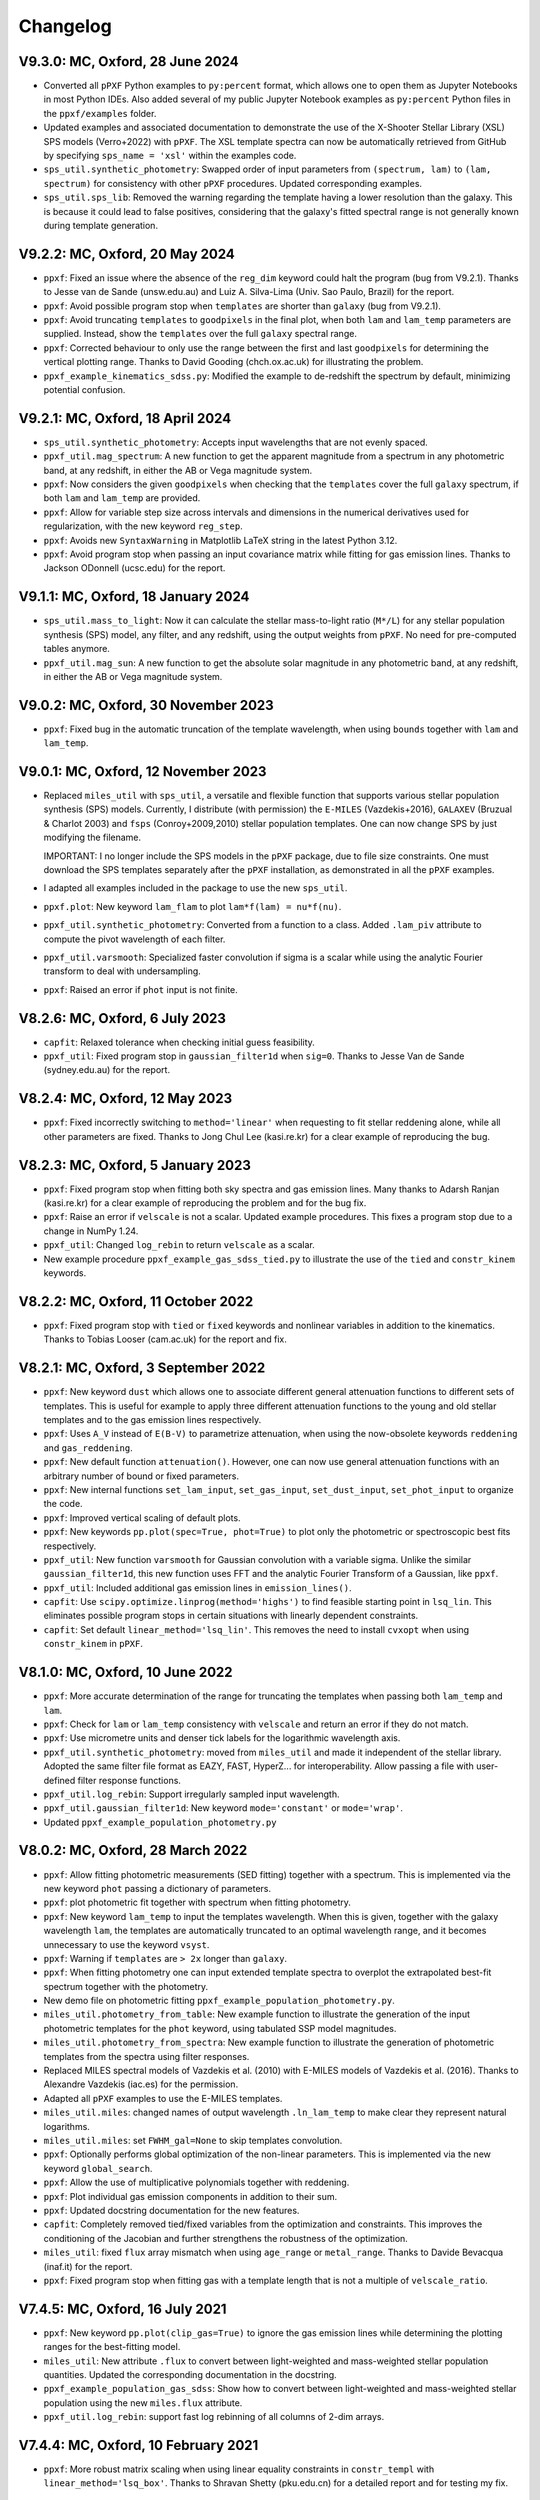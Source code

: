 
Changelog
---------

V9.3.0: MC, Oxford, 28 June 2024
++++++++++++++++++++++++++++++++

- Converted all ``pPXF`` Python examples to ``py:percent`` format, which allows
  one to open them as Jupyter Notebooks in most Python IDEs. Also added
  several of my public Jupyter Notebook examples as ``py:percent`` Python files
  in the ``ppxf/examples`` folder.
- Updated examples and associated documentation to demonstrate the use of the
  X-Shooter Stellar Library (XSL) SPS models (Verro+2022) with ``pPXF``.
  The XSL template spectra can now be automatically retrieved from GitHub by
  specifying ``sps_name = 'xsl'`` within the examples code.
- ``sps_util.synthetic_photometry``: Swapped order of input parameters from
  ``(spectrum, lam)`` to ``(lam, spectrum)`` for consistency with other
  ``pPXF`` procedures. Updated corresponding examples.
- ``sps_util.sps_lib``: Removed the warning regarding the template having a
  lower resolution than the galaxy. This is because it could lead to false
  positives, considering that the galaxy's fitted spectral range is not
  generally known during template generation.

V9.2.2: MC, Oxford, 20 May 2024
+++++++++++++++++++++++++++++++

- ``ppxf``: Fixed an issue where the absence of the ``reg_dim`` keyword could
  halt the program (bug from V9.2.1). Thanks to Jesse van de Sande
  (unsw.edu.au) and Luiz A. Silva-Lima (Univ. Sao Paulo, Brazil) for the
  report.

- ``ppxf``: Avoid possible program stop when ``templates`` are shorter than
  ``galaxy`` (bug from V9.2.1).

- ``ppxf``: Avoid truncating ``templates`` to ``goodpixels`` in the final plot,
  when both ``lam`` and ``lam_temp`` parameters are supplied. Instead, show the
  ``templates`` over the full ``galaxy`` spectral range.
  
- ``ppxf``: Corrected behaviour to only use the range between the first and
  last ``goodpixels`` for determining the vertical plotting range.  Thanks to
  David Gooding (chch.ox.ac.uk) for illustrating the problem.

- ``ppxf_example_kinematics_sdss.py``: Modified the example to de-redshift the
  spectrum by default, minimizing potential confusion.

V9.2.1: MC, Oxford, 18 April 2024
+++++++++++++++++++++++++++++++++

- ``sps_util.synthetic_photometry``: Accepts input wavelengths that are not
  evenly spaced.
- ``ppxf_util.mag_spectrum``: A new function to get the apparent magnitude from
  a spectrum in any photometric band, at any redshift, in either the AB or Vega
  magnitude system.
- ``ppxf``: Now considers the given ``goodpixels`` when checking that the
  ``templates`` cover the full ``galaxy`` spectrum, if both ``lam`` and
  ``lam_temp`` are provided.
- ``ppxf``: Allow for variable step size across intervals and dimensions in the
  numerical derivatives used for regularization, with the new keyword
  ``reg_step``.
- ``ppxf``: Avoids new ``SyntaxWarning`` in Matplotlib LaTeX string in the
  latest Python 3.12.
- ``ppxf``: Avoid program stop when passing an input covariance matrix while
  fitting for gas emission lines. Thanks to Jackson ODonnell (ucsc.edu) for the
  report.

V9.1.1: MC, Oxford, 18 January 2024
+++++++++++++++++++++++++++++++++++

- ``sps_util.mass_to_light``: Now it can calculate the stellar mass-to-light
  ratio (``M*/L``) for any stellar population synthesis (SPS) model, any
  filter, and any redshift, using the output weights from ``pPXF``. No need for
  pre-computed tables anymore.
- ``ppxf_util.mag_sun``: A new function to get the absolute solar magnitude in
  any photometric band, at any redshift, in either the AB or Vega magnitude
  system.

V9.0.2: MC, Oxford, 30 November 2023
++++++++++++++++++++++++++++++++++++

- ``ppxf``: Fixed bug in the automatic truncation of the template wavelength,
  when using ``bounds`` together with ``lam`` and ``lam_temp``.

V9.0.1: MC, Oxford, 12 November 2023
++++++++++++++++++++++++++++++++++++

- Replaced ``miles_util`` with ``sps_util``, a versatile and flexible function
  that supports various stellar population synthesis (SPS) models. Currently, I
  distribute (with permission) the ``E-MILES`` (Vazdekis+2016), ``GALAXEV``
  (Bruzual & Charlot 2003) and ``fsps`` (Conroy+2009,2010) stellar population
  templates. One can now change SPS by just modifying the filename.
  
  IMPORTANT: I no longer include the SPS models in the ``pPXF`` package, due to
  file size constraints. One must download the SPS templates separately after
  the ``pPXF`` installation, as demonstrated in all the ``pPXF`` examples.
- I adapted all examples included in the package to use the new ``sps_util``. 
- ``ppxf.plot``: New keyword ``lam_flam`` to plot ``lam*f(lam) = nu*f(nu)``.
- ``ppxf_util.synthetic_photometry``: Converted from a function to a class.
  Added ``.lam_piv`` attribute to compute the pivot wavelength of each filter.
- ``ppxf_util.varsmooth``: Specialized faster convolution if sigma is a scalar
  while using the analytic Fourier transform to deal with undersampling.
- ``ppxf``: Raised an error if ``phot`` input is not finite.

V8.2.6: MC, Oxford, 6 July 2023
+++++++++++++++++++++++++++++++

- ``capfit``: Relaxed tolerance when checking initial guess feasibility.
- ``ppxf_util``: Fixed program stop in ``gaussian_filter1d`` when ``sig=0``.
  Thanks to Jesse Van de Sande (sydney.edu.au) for the report.

V8.2.4: MC, Oxford, 12 May 2023
+++++++++++++++++++++++++++++++

- ``ppxf``: Fixed incorrectly switching to ``method='linear'`` when requesting
  to fit stellar reddening alone, while all other parameters are fixed. Thanks
  to Jong Chul Lee (kasi.re.kr) for a clear example of reproducing the bug.

V8.2.3: MC, Oxford, 5 January 2023
++++++++++++++++++++++++++++++++++

- ``ppxf``: Fixed program stop when fitting both sky spectra and gas emission
  lines. Many thanks to Adarsh Ranjan (kasi.re.kr) for a clear example
  of reproducing the problem and for the bug fix.
- ``ppxf``: Raise an error if ``velscale`` is not a scalar. Updated example
  procedures. This fixes a program stop due to a change in NumPy 1.24.
- ``ppxf_util``: Changed ``log_rebin`` to return ``velscale`` as a scalar.
- New example procedure ``ppxf_example_gas_sdss_tied.py`` to illustrate the
  use of the ``tied`` and ``constr_kinem`` keywords.

V8.2.2: MC, Oxford, 11 October 2022
+++++++++++++++++++++++++++++++++++

- ``ppxf``: Fixed program stop with ``tied`` or ``fixed`` keywords and
  nonlinear variables in addition to the kinematics. Thanks to Tobias Looser
  (cam.ac.uk) for the report and fix.

V8.2.1: MC, Oxford, 3 September 2022
++++++++++++++++++++++++++++++++++++

- ``ppxf``: New keyword ``dust`` which allows one to associate different
  general attenuation functions to different sets of templates. This is useful
  for example to apply three different attenuation functions to the young and
  old stellar templates and to the gas emission lines respectively.
- ``ppxf``: Uses ``A_V`` instead of ``E(B-V)`` to parametrize attenuation, when
  using the now-obsolete keywords ``reddening`` and  ``gas_reddening``.
- ``ppxf``: New default function ``attenuation()``. However, one can now use
  general attenuation functions with an arbitrary number of bound or fixed
  parameters.
- ``ppxf``: New internal functions ``set_lam_input``, ``set_gas_input``,
  ``set_dust_input``, ``set_phot_input`` to organize the code.
- ``ppxf``: Improved vertical scaling of default plots.
- ``ppxf``: New keywords ``pp.plot(spec=True, phot=True)`` to plot only the
  photometric or spectroscopic best fits respectively.
- ``ppxf_util``: New function ``varsmooth`` for Gaussian convolution with a
  variable sigma. Unlike the similar ``gaussian_filter1d``, this new function
  uses FFT and the analytic Fourier Transform of a Gaussian, like ``ppxf``.
- ``ppxf_util``: Included additional gas emission lines in ``emission_lines()``.
- ``capfit``: Use ``scipy.optimize.linprog(method='highs')`` to find feasible
  starting point in ``lsq_lin``. This eliminates possible program stops in
  certain situations with linearly dependent constraints.
- ``capfit``: Set default ``linear_method='lsq_lin'``. This removes the need
  to install ``cvxopt`` when using ``constr_kinem`` in ``pPXF``.

V8.1.0: MC, Oxford, 10 June 2022
++++++++++++++++++++++++++++++++

- ``ppxf``: More accurate determination of the range for truncating the
  templates when passing both ``lam_temp`` and ``lam``.
- ``ppxf``: Check for ``lam`` or ``lam_temp`` consistency with ``velscale`` and
  return an error if they do not match.
- ``ppxf``: Use micrometre units and denser tick labels for the logarithmic
  wavelength axis.
- ``ppxf_util.synthetic_photometry``: moved from ``miles_util`` and made it
  independent of the stellar library. Adopted the same filter file format as
  EAZY, FAST, HyperZ... for interoperability.
  Allow passing a file with user-defined filter response functions.
- ``ppxf_util.log_rebin``: Support irregularly sampled input wavelength.
- ``ppxf_util.gaussian_filter1d``: New keyword ``mode='constant'`` or
  ``mode='wrap'``.
- Updated ``ppxf_example_population_photometry.py``

V8.0.2: MC, Oxford, 28 March 2022
+++++++++++++++++++++++++++++++++

- ``ppxf``: Allow fitting photometric measurements (SED fitting) together with
  a spectrum. This is implemented via the new keyword ``phot`` passing a
  dictionary of parameters.
- ``ppxf``: plot photometric fit together with spectrum when fitting
  photometry.
- ``ppxf``: New keyword ``lam_temp`` to input the templates wavelength. When
  this is given, together with the galaxy wavelength ``lam``, the templates are
  automatically truncated to an optimal wavelength range, and it becomes
  unnecessary to use the keyword ``vsyst``.
- ``ppxf``: Warning if ``templates`` are ``> 2x`` longer than ``galaxy``.
- ``ppxf``: When fitting photometry one can input extended template spectra to
  overplot the extrapolated best-fit spectrum together with the photometry.
- New demo file on photometric fitting
  ``ppxf_example_population_photometry.py``.
- ``miles_util.photometry_from_table``: New example function to illustrate the
  generation of the input photometric templates for the ``phot`` keyword, using
  tabulated SSP model magnitudes.
- ``miles_util.photometry_from_spectra``: New example function to illustrate
  the generation of photometric templates from the spectra using filter
  responses.
- Replaced MILES spectral models of Vazdekis et al. (2010) with E-MILES models
  of Vazdekis et al. (2016). Thanks to Alexandre Vazdekis (iac.es) for the
  permission.
- Adapted all ``pPXF`` examples to use the E-MILES templates.
- ``miles_util.miles``: changed names of output wavelength ``.ln_lam_temp`` to
  make clear they represent natural logarithms.
- ``miles_util.miles``: set ``FWHM_gal=None`` to skip templates convolution.
- ``ppxf``: Optionally performs global optimization of the non-linear
  parameters. This is implemented via the new keyword ``global_search``.
- ``ppxf``: Allow the use of multiplicative polynomials together with
  reddening.
- ``ppxf``: Plot individual gas emission components in addition to their sum.
- ``ppxf``: Updated docstring documentation for the new features.
- ``capfit``: Completely removed tied/fixed variables from the optimization and
  constraints. This improves the conditioning of the Jacobian and further
  strengthens the robustness of the optimization.
- ``miles_util``: fixed ``flux`` array mismatch when using ``age_range`` or
  ``metal_range``. Thanks to Davide Bevacqua (inaf.it) for the report.
- ``ppxf``: Fixed program stop when fitting gas with a template length that is
  not a multiple of ``velscale_ratio``.

V7.4.5: MC, Oxford, 16 July 2021
++++++++++++++++++++++++++++++++

- ``ppxf``: New keyword ``pp.plot(clip_gas=True)`` to ignore the gas emission
  lines while determining the plotting ranges for the best-fitting model.
- ``miles_util``: New attribute ``.flux`` to convert between light-weighted
  and mass-weighted stellar population quantities. Updated the corresponding
  documentation in the docstring.
- ``ppxf_example_population_gas_sdss``: Show how to convert between light-weighted
  and mass-weighted stellar population using the new ``miles.flux`` attribute.
- ``ppxf_util.log_rebin``: support fast log rebinning of all columns of 2-dim arrays.

V7.4.4: MC, Oxford, 10 February 2021
++++++++++++++++++++++++++++++++++++

- ``ppxf``: More robust matrix scaling when using linear equality constraints
  in ``constr_templ`` with ``linear_method='lsq_box'``. Thanks to Shravan Shetty
  (pku.edu.cn) for a detailed report and for testing my fix.

V7.4.3: MC, Oxford, 21 December 2020
++++++++++++++++++++++++++++++++++++

- ``capfit``: New ``linear_method`` keyword to select between ``cvxopt`` or
  ``lsq_lin``, when using linear constraints, for cases where the latter stops.
  The ``cvxopt`` package must be installed when setting that option.
- ``ppxf``: Adapted to use ``capfit`` with ``linear_method='cvxopt'`` when
  enforcing linear constraints on the kinematics with ``constr_kinem``.
- ``ppxf``: Included NOTE in the documentation of ``constr_kinem``.
  All changes above were after detailed reports by Kyle Westfall (ucolick.org).

V7.4.2: MC, Oxford, 9 October 2020
++++++++++++++++++++++++++++++++++

- ``ppxf``: Corrected typo in example in the documentation of ``constr_templ``.
- ``ppxf``: Check that ``constr_templ`` and ``constr_kinem`` are dictionaries.
  Thanks to Davide Bevacqua (unibo.it) for the feedback.

V7.4.1: MC, Oxford, 11 September 2020
+++++++++++++++++++++++++++++++++++++

- ``capfit``: Fixed possible infinite loop in ``lsq_box`` and ``lsq_lin``.
  Thanks to Shravan Shetty (pku.edu.cn) for the detailed report and to both
  him and Kyle Westfall (ucolick.org) for testing the fix.
- ``capfit``: Use NumPy rather than the SciPy version of ``linalg.lstsq`` to
  avoid a current SciPy bug in the default criterion for rank deficiency.
- ``capfit``: Renamed ``cond`` keyword to ``rcond`` for consistency with NumPy.
- ``capfit``: Passed ``rcond`` keyword to ``cov_err`` function.
- ``ppxf``: removed ``rcond`` keyword in ``capfit`` call. Use default instead.

V7.4.0: MC, Oxford, 20 August 2020
++++++++++++++++++++++++++++++++++

- ``capfit``: New function ``lsq_lin`` implementing a linear least-squares
  linearly constrained algorithm supporting rank-deficient matrices and allowing
  for a starting guess.
- ``capfit``: Removed the ``lsqlin`` procedure which is superseded by ``lsq_lin``.
- ``capfit``: Renamed ``lsqbox`` to ``lsq_box`` and revised its interface.
- ``ppxf``: Modified to use the new ``lsq_lin`` and the updated ``lsq_box`` functions.
- ``ppxf``: More examples for the ``constr_templ`` and ``constr_kinem`` keywords.
- Set redshift ``z = 0`` when one uncomments the lines to bring the spectrum to
  the rest-frame in ``ppxf_example_kinematics_sdss.py``. Thanks to
  Vaidehi S. Paliya (desy.de) for pointing out the inconsistency in my example.

V7.3.0: MC, Oxford, 10 July 2020
++++++++++++++++++++++++++++++++

- ``capfit``: New function ``lsqbox`` implementing a fast linear least-squares
  box-constrained (bounds) algorithm which allows for a starting guess.
  While testing I also discovered a major mistake in the current implementation
  of ``scipy.optimize.lsq_linear`` (my fix was later included in Scipy 1.6).
- ``ppxf``: The new ``linear_method='lsqbox'`` and ``linear_method='cvxopt'``
  now use an initial guess for the solution, which significantly speeds up the
  kinematic fit with multiple templates. As an example, my procedure
  ``ppxf_example_population_gas_sdss`` is now about 4 times faster with the new
  ``linear_method='lsqbox'`` than with the legacy ``linear_method='nnls'``.
- ``ppxf``: Added support for linear equality constraints on the templates
  ``constr_templ`` and for using the keyword ``fraction`` with both
  ``linear_method='lsqbox'`` and ``linear_method='nnls'``.
- Print ``degree`` and ``mdegree`` with the final results.
- Set ``linear=True`` automatically if the fit has no free non-linear parameters,
  to avoid a program stop. Thanks to Shravan Shetty (pku.edu.cn) for the report.

V7.2.1: MC, Oxford, 12 June 2020
++++++++++++++++++++++++++++++++

- ``capfit``: New input keyword ``cond`` for Jacobian rank tolerance.
- ``capfit``: Use ``bvls`` to solve quadratic subproblem with only ``bounds``.
- ``ppxf``: Set ``cond=1e-7`` in ``capfit`` call, when using linear constraints.
  The ``capfit`` related changes were due to detailed feedback by Kyle Westfall
  (ucolick.org), to deal with situations with degenerate Jacobians, like when
  there is no stellar continuum and one uses multiplicative polynomials.
- ``ppxf``: Clarified documentation for ``.gas_zero_template`` and the
  corresponding warning message, after feedback by Laura Salo (umn.edu).

V7.2.0: MC, Oxford, 4 May 2020
++++++++++++++++++++++++++++++

- Allow for ``linear_method='cvxopt'`` when the optional ``cvxopt`` package
  is installed.

V7.1.0: MC, Oxford, 30 April 2020
+++++++++++++++++++++++++++++++++

- Introduced new ``ppxf`` keyword ``linear_method``, and corresponding changes
  in the code, to select between the old ('nnls') and the new ('lsqlin')
  approach to the solution of the linear least-squares subproblem in ``ppxf``.
  Thanks to Sam Vaughan (sydney.edu.au) for a convincing minimal example
  illustrating the usefulness of this keyword.

V7.0.1: MC, Oxford, 8 April 2020
++++++++++++++++++++++++++++++++

- Support ``.gas_zero_template`` and ``fraction`` together with other
  equality constraints.
- Included ``np.pad(...mode='constant')`` for backward compatibility with
  Numpy 1.16. Thanks to Shravan Shetty (KIAA-PKU) for the suggestion.
- Fix ``rebin()`` not retaining the dimensionality of an input column-vector.
  This resulted in a program stop with a single gas template and
  ``velscale_ratio > 1``. Thanks to Zhiyuan Ji (astro.umass.edu) for a clear
  example reproducing the bug.
- ``capfit``: New keyword ``cond`` for ``lsqlin``.
- ``capfit``: Relaxed assertion for inconsistent inequalities in ``lsqlin``
  to avoid false positives. Thanks to Kyle Westfall (UCO Lick) for a detailed
  bug report.

V7.0.0: MC, Oxford, 10 January 2020
+++++++++++++++++++++++++++++++++++

- ``capfit``: New general linear least-squares optimization function
  ``lsqlin`` which is now used to solve the quadratic subproblem.
- ``capfit``: Allow for linear inequality/equality constraints
  ``A_ineq``, ``b_ineq`` and  ``A_eq``, ``b_eq``.
- ``ppxf``: Use (faster) ``capfit.lsqlin`` for the linear fit.
- ``ppxf``: Use updated ``capfit.capfit`` for the non-linear optimization.
- ``ppxf``: Allow for linear equalities/inequalities for both the template
  weights and the kinematic parameters with the ``constr_templ`` and
  ``constr_kinem`` optional keywords.
- ``ppxf``: New ``set_linear_constraints`` function.
- ``ppxf``: Updated documentation.

V6.7.17: MC, Oxford, 14 November 2019
+++++++++++++++++++++++++++++++++++++

- ``capfit``: Written complete documentation.
- ``capfit``: Improved print formatting.
- ``capfit``: Return ``.message`` attribute.
- ``capfit``: Improved ``xtol`` convergence test.
- ``capfit``: Only accept final move if ``chi2`` decreased.
- ``capfit``: Strictly satisfy bounds during Jacobian computation.

V6.7.16: MC, Oxford, 12 June 2019
+++++++++++++++++++++++++++++++++

- ``capfit``: Use only free parameters for ``xtol`` convergence test.
- ``capfit``: Describe in words convergence status with nonzero ``verbose``.
- ``capfit``: Fixed program stop when ``abs_step`` is undefined.
- ``capfit``: Fixed ignoring optional ``max_nfev``.

V6.7.15: MC, Oxford, 7 February 2019
++++++++++++++++++++++++++++++++++++
- Removed unused ``re`` import.
- Removed Scipy's ``next_fast_len`` usage due to an issue with odd padding size.
  Thanks to Eric Emsellem (ESO) for a clear example illustrating this rare and
  subtle bug.

V6.7.14: MC, Oxford, 27 November 2018
++++++++++++++++++++++++++++++++++++++
- Print the used ``tied`` parameters equalities, if any.
- Return ``.ndof`` attribute.
- Do not remove ``fixed`` or ``tied`` parameters from the DOF calculation.
  Thanks to Joanna Woo (Univ. of Victoria) for the correction.
- Replaced ``normalize``, ``min_age``, ``max_age`` and ``metal`` keywords with
  ``norm_range``, ``age_range`` and ``metal_range`` in ``ppxf.miles_util.miles``.
- Fixed ``clock`` ``DeprecationWarning`` in Python 3.7.

V6.7.13: MC, Oxford, 20 September 2018
++++++++++++++++++++++++++++++++++++++
- Expanded documentation of ``reddening`` and ``gas_reddening``.
  Thanks to Nick Boardman (Univ. Utah) for the feedback.
- ``capfit`` now raises an error if one tries to tie parameters to themselves.
  Thanks to Kyle Westfall (Univ. Santa Cruz) for the suggestion.
- ``capfit`` uses Python 3.6 f-strings.

V6.7.12: MC, Oxford, 9 July 2018
++++++++++++++++++++++++++++++++
- Allow for ``velscale`` and ``vsyst`` to be Numpy arrays rather than scalars.
- Improved criterion for when the Balmer series is within the fitted wavelength
  range in ``ppxf.ppxf_util.emission_lines``. Thanks to Sam Vaughan
  (Univ. of Oxford) for the feedback.
- Included ``width`` keyword in ``ppxf.ppxf_util.determine_goodpixels``.
  Thanks to George Privon (Univ. of Florida) for the suggestion.
- Expanded ``.gas_flux`` documentation.

V6.7.11: MC, Oxford, 5 June 2018
++++++++++++++++++++++++++++++++

- Formatted ``ppxf.py`` docstring in reStructuredText.
- Removed CHANGELOG from the code and placed it in a separate file.
- Modified ``setup.py`` to show help and CHANGELOG on PyPi page.
- Included ``ppxf.__version__``.

V6.7.8: MC, Oxford, 21 May 2018
+++++++++++++++++++++++++++++++

- Moved package to the Python Package Index (PyPi).
- Dropped legacy Python 2.7 support.

V6.7.6: MC, Oxford, 16 April 2018
+++++++++++++++++++++++++++++++++

- Changed imports for the conversion of pPXF to a package.
  Thanks to Joe Burchett (Santa Cruz) for the suggestion.

V6.7.5: MC, Oxford, 10 April 2018
+++++++++++++++++++++++++++++++++

- Fixed syntax error under Python 2.7.

V6.7.4: MC, Oxford, 16 February 2018
++++++++++++++++++++++++++++++++++++

- Fixed bug in ``reddening_cal00()``. It only affected NIR lam > 1000 nm.

V6.7.3: MC, Oxford, 8 February 2018
+++++++++++++++++++++++++++++++++++

- Plot wavelength in nm instead of Angstrom, following IAU rules.
- Ensures each element of ``start`` is not longer than its ``moments``.
- Removed underscore from internal function names.
- Included ``ftol`` keyword.

V6.7.2: MC, Oxford, 30 January 2018
+++++++++++++++++++++++++++++++++++

- Included dunder names as suggested by Peter Weilbacher (Potsdam).
- Fixed wrong ``.gas_reddening`` when ``mdegree > 0``.
- Improved formatting of the documentation.

V6.7.1: MC, Oxford, 29 November 2017
++++++++++++++++++++++++++++++++++++

- Removed import of ``misc.factorial``, deprecated in Scipy 1.0.

V6.7.0: MC, Oxford, 6 November 2017
+++++++++++++++++++++++++++++++++++

- Allow users to input identically zero gas templates while still
  producing a stable NNLS solution. In this case, warn the user and set
  the .gas_zero_template attribute. This situation can indicate an input
  bug or a gas line that entirely falls within a masked region.
- Corrected ``gas_flux_error`` normalization, when input not normalized.
- Return ``.gas_bestfit``, ``.gas_mpoly``, ``.mpoly`` and ``.apoly`` attributes.
- Do not multiply gas emission lines by polynomials, instead allow for
  ``gas_reddening`` (useful with tied Balmer emission lines).
- Use ``axvspan`` to visualize masked regions in the plot.
- Fixed program stop with ``linear`` keyword.
- Introduced ``reddening_func`` keyword.

V6.6.4: MC, Oxford, 5 October 2017
++++++++++++++++++++++++++++++++++

- Check for NaN in ``galaxy`` and check all ``bounds`` have two elements.
- Allow ``start`` to be either a list or an array or vectors.

V6.6.3: MC, Oxford, 25 September 2017
+++++++++++++++++++++++++++++++++++++

- Reduced bounds on multiplicative polynomials and clipped to positive
  values. Thanks to Xihan Ji (Tsinghua University) for providing an
  example of slightly negative gas emission lines, when the spectrum
  contains essentially just noise.
- Improved visualization of masked pixels.

V6.6.2: MC, Oxford, 15 September 2017
+++++++++++++++++++++++++++++++++++++

- Fixed program stop with a 2-dim template array and regularization.
  Thanks to Adriano Poci (Macquarie University) for the clear report and
  the fix.

V6.6.1: MC, Oxford, 4 August 2017
+++++++++++++++++++++++++++++++++

- Included note on ``.gas_flux`` output units. Thanks to Xihan Ji
  (Tsinghua University) for the feedback.

V6.6.0: MC, Oxford, 27 June 2017
++++++++++++++++++++++++++++++++

- Print and return gas fluxes and errors, if requested, with the new
  ``gas_component`` and ``gas_names`` keywords.

V6.5.0: MC, Oxford, 23 June 2017
++++++++++++++++++++++++++++++++

- Replaced ``MPFIT`` with ``capfit`` for a Levenberg-Marquardt method with
  fixed or tied variables, which rigorously accounts for box constraints.

V6.4.2: MC, Oxford, 2 June 2017
+++++++++++++++++++++++++++++++

- Fixed removal of bounds in solution, introduced in V6.4.1.
  Thanks to Kyle Westfall (Univ. Santa Cruz) for reporting this.
- Included ``method`` keyword to use Scipy's ``least_squares()``
  as an alternative to MPFIT.
- Force float division in pixel conversion of ``start`` and ``bounds``.

V6.4.1: MC, Oxford, 25 May 2017
+++++++++++++++++++++++++++++++

- ``linear_fit()`` does not return unused status anymore, for
  consistency with the corresponding change to ``cap_mpfit``.

V6.4.0: MC, Oxford, 12 May 2017
+++++++++++++++++++++++++++++++

- Introduced ``tied`` keyword to tie parameters during fitting.
- Included discussion of formal errors of ``.weights``.

V6.3.2: MC, Oxford, 4 May 2017
++++++++++++++++++++++++++++++

- Fixed possible program stop introduced in V6.0.7 and consequently
  removed unnecessary function ``_templates_rfft()``. Many thanks to
  Jesus Falcon-Barroso for a very clear and useful bug report!

V6.3.1: MC, Oxford, 13 April 2017
+++++++++++++++++++++++++++++++++

- Fixed program stop when fitting two galaxy spectra with
  reflection-symmetric LOSVD.

V6.3.0: MC, Oxford, 30 March 2017
+++++++++++++++++++++++++++++++++

- Included ``reg_ord`` keyword to allow for both first and second-order
  regularization.

V6.2.0: MC, Oxford, 27 March 2017
+++++++++++++++++++++++++++++++++

- Improved curvature criterion for regularization when ``dim > 1``.

V6.1.0: MC, Oxford, 15 March 2017
+++++++++++++++++++++++++++++++++

- Introduced ``trig`` keyword to use a trigonometric series as
  alternative to Legendre polynomials.

V6.0.7: MC, Oxford, 13 March 2017
+++++++++++++++++++++++++++++++++

- Use ``next_fast_len()`` for optimal ``rfft()`` zero padding.
- Included keyword ``gas_component`` in the ``.plot()`` method, to
  distinguish gas emission lines in best-fitting plots.
- Improved plot of residuals for noisy spectra.
- Simplified regularization implementation.

V6.0.6: MC, Oxford, 23 February 2017
++++++++++++++++++++++++++++++++++++

- Added ``linear_fit()`` and ``nonlinear_fit()`` functions to better
  clarify the code structure. Included ``templates_rfft`` keyword.
- Updated documentation. Some code simplifications.

V6.0.5: MC, Oxford, 21 February 2017
++++++++++++++++++++++++++++++++++++

- Consistently use new format_output() function both with/without
  the ``linear`` keyword. Added ``.status`` attribute. Changes suggested by
  Kyle Westfall (Univ. Santa Cruz).

V6.0.4: MC, Oxford, 30 January 2017
+++++++++++++++++++++++++++++++++++

- Re-introduced ``linear`` keyword to only perform a linear fit and
  skip the non-linear optimization.

V6.0.3: MC, Oxford, 1 December 2016
+++++++++++++++++++++++++++++++++++

- Return usual ``Chi**2/DOF`` instead of Biweight estimate.

V6.0.2: MC, Oxford, 15 August 2016
++++++++++++++++++++++++++++++++++

- Improved formatting of printed output.

V6.0.1: MC, Oxford, 10 August 2016
++++++++++++++++++++++++++++++++++

- Allow ``moments`` to be an arbitrary integer.
- Allow for scalar ``moments`` with multiple kinematic components.

V6.0.0: MC, Oxford, 28 July 2016
++++++++++++++++++++++++++++++++

- Compute the Fourier Transform of the LOSVD analytically:
- Major improvement in velocity accuracy when ``sigma < velscale``.
- Removed ``oversample`` keyword, which is now unnecessary.
- Removed limit on velocity shift of templates.
- Simplified FFT zero padding. Updated documentation.

V5.3.3: MC, Oxford 24 May 2016
++++++++++++++++++++++++++++++

- Fixed Python 2 compatibility. Thanks to Masato Onodera (NAOJ).

V5.3.2: MC, Oxford, 22 May 2016
+++++++++++++++++++++++++++++++

- Backward compatibility change: allow ``start`` to be smaller than
  ``moments``. After feedback by Masato Onodera (NAOJ).
- Updated documentation of ``bounds`` and ``fixed``.

V5.3.1: MC, Oxford, 18 May 2016
+++++++++++++++++++++++++++++++

- Use wavelength in the plot when available. Make ``plot()`` a class function.
  Changes suggested and provided by Johann Cohen-Tanugi (LUPM).

V5.3.0: MC, Oxford, 9 May 2016
++++++++++++++++++++++++++++++

- Included ``velscale_ratio`` keyword to pass a set of templates with
  higher resolution than the galaxy spectrum.
- Changed ``oversample`` keyword to require integers, not Booleans.

V5.2.0: MC, Baltimore, 26 April 2016
++++++++++++++++++++++++++++++++++++

- Included ``bounds``, ``fixed`` and ``fraction`` keywords.

V5.1.18: MC, Oxford, 20 April 2016
++++++++++++++++++++++++++++++++++

- Fixed deprecation warning in Numpy 1.11. Changed order from 1 to 3
  during oversampling. Warn if sigma is under-sampled.

V5.1.17: MC, Oxford, 21 January 2016
++++++++++++++++++++++++++++++++++++

- Expanded explanation of the relationship between output velocity and redshift.

V5.1.16: MC, Oxford, 9 November 2015
++++++++++++++++++++++++++++++++++++

- Fixed potentially misleading typo in documentation of ``moments``.

V5.1.15: MC, Oxford, 22 October 2015
++++++++++++++++++++++++++++++++++++

- Updated documentation. Thanks to Peter Weilbacher (Potsdam) for
  corrections.

V5.1.14: MC, Oxford, 19 October 2015
++++++++++++++++++++++++++++++++++++

- Fixed deprecation warning in Numpy 1.10.

V5.1.13: MC, Oxford, 24 April 2015
++++++++++++++++++++++++++++++++++

- Updated documentation.

V5.1.12: MC, Oxford, 25 February 2015
+++++++++++++++++++++++++++++++++++++

- Use ``color=`` instead of ``c=`` to avoid a new Matplotlib 1.4 bug.

V5.1.11: MC, Sydney, 5 February 2015
++++++++++++++++++++++++++++++++++++

- Reverted change introduced in V5.1.2. Thanks to Nora Lu"tzgendorf
  for reporting problems with ``oversample``.

V5.1.10: MC, Oxford, 14 October 2014
++++++++++++++++++++++++++++++++++++

- Fixed bug in saving output introduced in the previous version.

V5.1.9: MC, Las Vegas Airport, 13 September 2014
++++++++++++++++++++++++++++++++++++++++++++++++

- Pre-compute FFT and oversampling of templates. This speeds up the
  calculation for very long or highly oversampled spectra. Thanks to
  Remco van den Bosch for reporting situations where this optimization
  may be useful.

V5.1.8: MC, Utah, 10 September 2014
+++++++++++++++++++++++++++++++++++

- Fixed program stop with ``reddening`` keyword. Thanks to Masatao
  Onodera for reporting the problem.

V5.1.7: MC, Oxford, 3 September 2014
++++++++++++++++++++++++++++++++++++

- Relaxed requirement on input maximum velocity shift.
- Minor reorganization of the code structure.

V5.1.6: MC, Oxford, 6 August 2014
+++++++++++++++++++++++++++++++++

- Catch an additional input error. Updated documentation for Python.
  Included templates ``matrix`` in output. Modified plotting colours.

V5.1.5: MC, Oxford, 21 June 2014
++++++++++++++++++++++++++++++++

- Fixed deprecation warning.

V5.1.4: MC, Oxford, 25 May 2014
+++++++++++++++++++++++++++++++

- Support both Python 2.7 and Python 3.

V5.1.3: MC, Oxford, 7 May 2014
++++++++++++++++++++++++++++++

- Allow for an input covariance matrix instead of an error spectrum.

V5.1.2: MC, Oxford, 6 May 2014
++++++++++++++++++++++++++++++

- Replaced REBIN with INTERPOLATE + /OVERSAMPLE keyword. This is
  to account for the fact that the Line Spread Function of the observed
  galaxy spectrum already includes pixel convolution. Thanks to Mike
  Blanton for the suggestion.

V5.1.1: MC, Dallas Airport, 9 February 2014
+++++++++++++++++++++++++++++++++++++++++++

- Fixed typo in the documentation of ``nnls_flags``.

V5.1.0: MC, Oxford, 9 January 2014
++++++++++++++++++++++++++++++++++

- Allow for a different LOSVD for each template. Templates can be stellar or
  can be gas emission lines. A pPXF version adapted for multiple kinematic
  components existed for years. It was updated in JAN/2012 for the paper by
  Johnston et al. (2013, MNRAS). This version merges those changes with the
  public pPXF version, making sure that all previous pPXF options are still
  supported.

V5.0.1: MC, Oxford, 12 December 2013
++++++++++++++++++++++++++++++++++++

- Minor cleaning and corrections.

V5.0.0: MC, Oxford, 6 December 2013
+++++++++++++++++++++++++++++++++++

- Translated from IDL into Python and tested against the original version.

V4.6.6: MC, Paranal, 8 November 2013
++++++++++++++++++++++++++++++++++++

- Uses CAP_RANGE to avoid potential naming conflicts.

V4.6.5: MC, Oxford, 15 November 2012
++++++++++++++++++++++++++++++++++++

- Expanded documentation of REGUL keyword.

V4.6.4: MC, Oxford, 9 December 2011
+++++++++++++++++++++++++++++++++++

- Increased oversampling factor to 30x, when the /OVERSAMPLE keyword
  is used. Updated corresponding documentation. Thanks to Nora
  Lu"tzgendorf for test cases illustrating errors in the recovered
  velocity when the sigma is severely undersampled.

V4.6.3: MC, Oxford 25 October 2011
++++++++++++++++++++++++++++++++++

- Do not change TEMPLATES array in output when REGUL is nonzero.
  From the feedback of Richard McDermid.

V4.6.2: MC, Oxford, 17 October 2011
+++++++++++++++++++++++++++++++++++

- Included option for 3D regularization and updated documentation of
  REGUL keyword.

V4.6.1: MC, Oxford, 29 July 2011
++++++++++++++++++++++++++++++++

- Use Coyote Graphics (http://www.idlcoyote.com/) by David W. Fanning.
  The required routines are now included in NASA IDL Astronomy Library.

V4.6.0: MC, Oxford, 12 April 2011
+++++++++++++++++++++++++++++++++

- Important fix to /CLEAN procedure: bad pixels are now properly
  updated during the 3sigma iterations.

V4.5.0: MC, Oxford, 13 April 2010
+++++++++++++++++++++++++++++++++

- Dramatic speed up in the convolution of long spectra.

V4.4.0: MC, Oxford, 18 September 2009
+++++++++++++++++++++++++++++++++++++

- Introduced Calzetti et al. (2000) ppxf_REDDENING_CURVE function to
  estimate the reddening from the fit.

V4.3.0: MC, Oxford, 4 Mach 2009
+++++++++++++++++++++++++++++++

- Introduced REGUL keyword to perform linear regularization of WEIGHTS
  in one or two dimensions.

V4.2.3: MC, Oxford, 27 November 2008
++++++++++++++++++++++++++++++++++++

- Corrected error message for too big velocity shift.

V4.2.2: MC, Windhoek, 3 July 2008
+++++++++++++++++++++++++++++++++

- Added keyword POLYWEIGHTS.

V4.2.1: MC, Oxford, 17 May 2008
+++++++++++++++++++++++++++++++

- Use LA_LEAST_SQUARES (IDL 5.6) instead of SVDC when fitting a single
  template. Please let me know if you need to use pPXF with an older IDL
  version.

V4.2.0: MC, Oxford, 15 March 2008
+++++++++++++++++++++++++++++++++

- Introduced optional fitting of SKY spectrum. Many thanks to
  Anne-Marie Weijmans for testing.

V4.1.7: MC, Oxford, 6 October 2007
++++++++++++++++++++++++++++++++++

- Updated documentation with an important note on penalty determination.

V4.1.6: MC, Leiden, 20 January 2006
+++++++++++++++++++++++++++++++++++

- Print the number of nonzero templates. Do not print outliers in /QUIET mode.

V4.1.5: MC, Leiden, 10 February 2005
++++++++++++++++++++++++++++++++++++

- Verify that GOODPIXELS is monotonic and does not contain duplicated
  values. After feedback from Richard McDermid.

V4.1.4: MC, Leiden, 12 January 2005
+++++++++++++++++++++++++++++++++++

- Make sure input NOISE is a positive vector.

V4.1.3: MC, Vicenza, 30 December 2004
+++++++++++++++++++++++++++++++++++++

- Updated documentation.

V4.1.2: MC, Leiden, 11 November 2004
++++++++++++++++++++++++++++++++++++

- Handle special case where a single template without additive
  polynomials is fitted to the galaxy.

V4.1.1: MC, Leiden, 21 September 2004
+++++++++++++++++++++++++++++++++++++

- Increased maximum number of iterations ITMAX in BVLS. Thanks to
  Jesus Falcon-Barroso for reporting problems.
- Introduced error message when velocity shift is too big.
- Corrected output when MOMENTS=0.

V4.1.0: MC, Leiden, 3 September 2004
++++++++++++++++++++++++++++++++++++

- Corrected implementation of two-sided fitting of the LOSVD. Thanks
  to Stefan van Dongen for reporting problems.

V4.0.0: MC, Vicenza, 16 August 2004
+++++++++++++++++++++++++++++++++++

- Introduced optional two-sided fitting assuming a reflection
  symmetric LOSVD for two input spectra.

V3.7.3: MC, Leiden, 7 August 2004
+++++++++++++++++++++++++++++++++

- Corrected bug: keyword ERROR was returned in pixels instead of km/s.
- Decreased lower limit on fitted dispersion. Thanks to Igor V. Chilingarian.

V3.7.2: MC, Leiden, 28 April 2004
+++++++++++++++++++++++++++++++++

- Corrected program stop after fit when MOMENTS=2. The bug was introduced in V3.7.0.

V3.7.1: MC, Leiden, 31 March 2004
+++++++++++++++++++++++++++++++++

- Updated documentation.

V3.7.0: MC, Leiden, 23 March 2004
+++++++++++++++++++++++++++++++++

- Revised implementation of MDEGREE option. Nonlinear implementation:
  straightforward, robust, but slower.

V3.6.0: MC, Leiden, 19 March 2004
+++++++++++++++++++++++++++++++++

- Added MDEGREE option for multiplicative polynomials. Linear implementation:
  fast, works well in most cases, but can fail in certain cases.

V3.5.0: MC, Leiden, 11 December 2003
++++++++++++++++++++++++++++++++++++

- Included /OVERSAMPLE option.

V3.4.7: MC, Leiden, 8 December 2003
+++++++++++++++++++++++++++++++++++

- First released version.

V1.0.0: Leiden, 10 October 2001
+++++++++++++++++++++++++++++++

- Created by Michele Cappellari.

